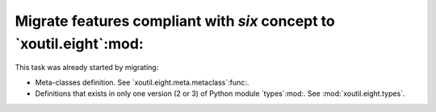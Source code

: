 Migrate features compliant with `six` concept to `xoutil.eight`:mod:
~~~~~~~~~~~~~~~~~~~~~~~~~~~~~~~~~~~~~~~~~~~~~~~~~~~~~~~~~~~~~~~~~~~~

.. todo:: Check all around `xoutil` and migrate to `xoutil.eight`:mod: all
	  tools that are related to write code that must be compatible with
	  Python 2 and 3 versions.

This task was already started by migrating:

- Meta-classes definition.  See `xoutil.eight.meta.metaclass`:func:.

- Definitions that exists in only one version (2 or 3) of Python module
  `types`:mod:.  See :mod:`xoutil.eight.types`.

.. todo:: Progressively update HISTORY file with all `xoutil.eight`:mod:
	  related progress.

